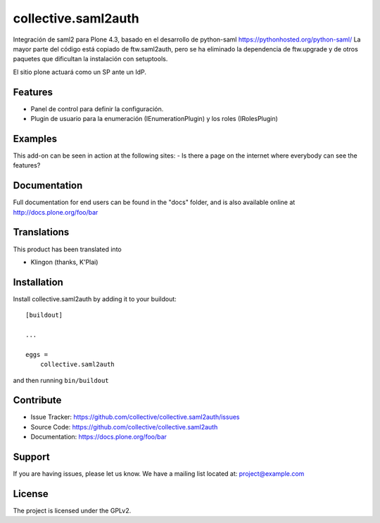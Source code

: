 .. This README is meant for consumption by humans and pypi. Pypi can render rst files so please do not use Sphinx features.
   If you want to learn more about writing documentation, please check out: http://docs.plone.org/about/documentation_styleguide.html
   This text does not appear on pypi or github. It is a comment.

====================
collective.saml2auth
====================

Integración de saml2 para Plone 4.3, basado en el desarrollo de python-saml https://pythonhosted.org/python-saml/
La mayor parte del código está copiado de ftw.saml2auth, pero se ha eliminado la dependencia de ftw.upgrade 
y de otros paquetes que dificultan la instalación con setuptools.

El sitio plone actuará como un SP ante un IdP.

Features
--------

- Panel de control para definir la configuración.
- Plugin de usuario para la enumeración (IEnumerationPlugin) y los roles (IRolesPlugin)



Examples
--------

This add-on can be seen in action at the following sites:
- Is there a page on the internet where everybody can see the features?


Documentation
-------------

Full documentation for end users can be found in the "docs" folder, and is also available online at http://docs.plone.org/foo/bar


Translations
------------

This product has been translated into

- Klingon (thanks, K'Plai)


Installation
------------

Install collective.saml2auth by adding it to your buildout::

    [buildout]

    ...

    eggs =
        collective.saml2auth


and then running ``bin/buildout``


Contribute
----------

- Issue Tracker: https://github.com/collective/collective.saml2auth/issues
- Source Code: https://github.com/collective/collective.saml2auth
- Documentation: https://docs.plone.org/foo/bar


Support
-------

If you are having issues, please let us know.
We have a mailing list located at: project@example.com


License
-------

The project is licensed under the GPLv2.
